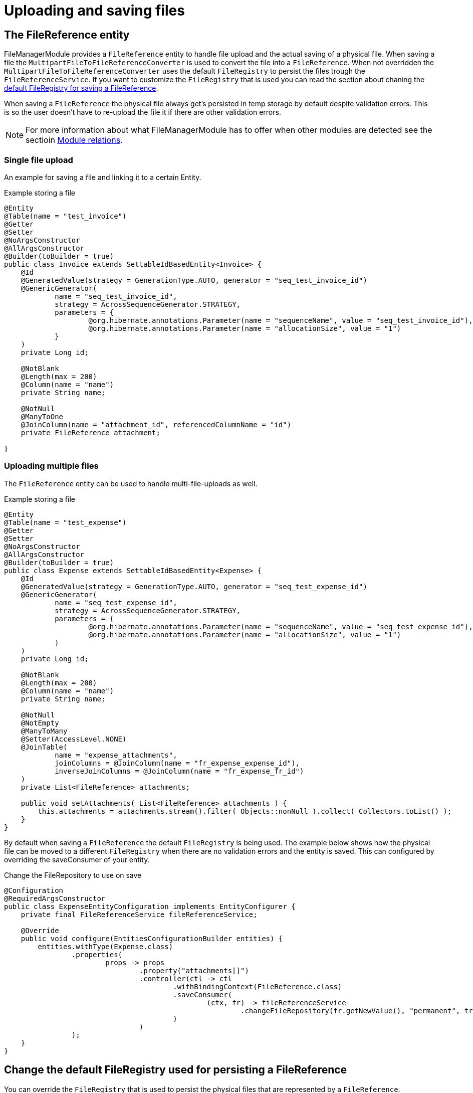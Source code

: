 = Uploading and saving files

[[file-reference]]
== The FileReference entity
FileManagerModule provides a `FileReference` entity to handle file upload and the actual saving of a physical file. When saving a file the `MultipartFileToFileReferenceConverter` is used
to convert the file into a `FileReference`. When not overridden the `MultipartFileToFileReferenceConverter` uses the default
`FileRegistry` to persist the files trough the `FileReferenceService`. If you want to customize the `FileRegistry` that is used
you can read the section about chaning the <<change-default-fileregistry, default FileRegistry for saving a FileReference>>.

When saving a `FileReference` the physical file always get's persisted in temp storage by default despite validation errors.
This is so the user doesn't have to re-upload the file it if there are other validation errors.

NOTE: For more information about what FileManagerModule has to offer when other modules are detected
 see the sectioin xref:module-relations/relations.adoc[Module relations].

=== Single file upload
An example for saving a file and linking it to a certain Entity.

.Example storing a file
[source,java,indent=0]
[subs="verbatim,quotes,attributes"]
----
@Entity
@Table(name = "test_invoice")
@Getter
@Setter
@NoArgsConstructor
@AllArgsConstructor
@Builder(toBuilder = true)
public class Invoice extends SettableIdBasedEntity<Invoice> {
    @Id
    @GeneratedValue(strategy = GenerationType.AUTO, generator = "seq_test_invoice_id")
    @GenericGenerator(
            name = "seq_test_invoice_id",
            strategy = AcrossSequenceGenerator.STRATEGY,
            parameters = {
                    @org.hibernate.annotations.Parameter(name = "sequenceName", value = "seq_test_invoice_id"),
                    @org.hibernate.annotations.Parameter(name = "allocationSize", value = "1")
            }
    )
    private Long id;

    @NotBlank
    @Length(max = 200)
    @Column(name = "name")
    private String name;

    @NotNull
    @ManyToOne
    @JoinColumn(name = "attachment_id", referencedColumnName = "id")
    private FileReference attachment;

}
----

[[file-reference-multiple]]
=== Uploading multiple files
The `FileReference` entity can be used to handle multi-file-uploads as well.

.Example storing a file
[source,java,indent=0]
[subs="verbatim,quotes,attributes"]
----
@Entity
@Table(name = "test_expense")
@Getter
@Setter
@NoArgsConstructor
@AllArgsConstructor
@Builder(toBuilder = true)
public class Expense extends SettableIdBasedEntity<Expense> {
    @Id
    @GeneratedValue(strategy = GenerationType.AUTO, generator = "seq_test_expense_id")
    @GenericGenerator(
            name = "seq_test_expense_id",
            strategy = AcrossSequenceGenerator.STRATEGY,
            parameters = {
                    @org.hibernate.annotations.Parameter(name = "sequenceName", value = "seq_test_expense_id"),
                    @org.hibernate.annotations.Parameter(name = "allocationSize", value = "1")
            }
    )
    private Long id;

    @NotBlank
    @Length(max = 200)
    @Column(name = "name")
    private String name;

    @NotNull
    @NotEmpty
    @ManyToMany
    @Setter(AccessLevel.NONE)
    @JoinTable(
            name = "expense_attachments",
            joinColumns = @JoinColumn(name = "fr_expense_expense_id"),
            inverseJoinColumns = @JoinColumn(name = "fr_expense_fr_id")
    )
    private List<FileReference> attachments;

    public void setAttachments( List<FileReference> attachments ) {
        this.attachments = attachments.stream().filter( Objects::nonNull ).collect( Collectors.toList() );
    }
}
----

By default when saving a `FileReference` the default `FileRegistry` is being used.
The example below shows how the physical file can be moved to a different `FileRegistry` when there are
no validation errors and the entity is saved. This can configured by overriding the saveConsumer of your
entity.

.Change the FileRepository to use on save
[source,java,indent=0]
[subs="verbatim,quotes,attributes"]
----
@Configuration
@RequiredArgsConstructor
public class ExpenseEntityConfiguration implements EntityConfigurer {
    private final FileReferenceService fileReferenceService;

    @Override
    public void configure(EntitiesConfigurationBuilder entities) {
        entities.withType(Expense.class)
                .properties(
                        props -> props
                                .property("attachments[]")
                                .controller(ctl -> ctl
                                        .withBindingContext(FileReference.class)
                                        .saveConsumer(
                                                (ctx, fr) -> fileReferenceService
                                                        .changeFileRepository(fr.getNewValue(), "permanent", true)
                                        )
                                )
                );
    }
}
----

[[change-default-fileregistry]]
== Change the default FileRegistry used for persisting a FileReference
You can override the `FileRegistry` that is used to persist the physical files that are represented by
a `FileReference`.

.Change the FileRegistry that will be used when saving a FileReference
[source,java,indent=0]
[subs="verbatim,quotes,attributes"]
----
@Configuration
public class DefaultFileReferenceFileRepository {

    @Autowired
    public void changeDefaultFileRegistryForFileReferences(MultipartFileToFileReferenceConverter multipartFileToFileReferenceConverter) {
        multipartFileToFileReferenceConverter.setRepositoryId("demo");
    }
}
----


[[file-reference-properties]]
== FileReferenceProperties
Before a `FileReference` get's persisted a `FileReferenceCreationEvent` is emitted that can be used to modify the newly created
file. It provides a way to configure additional properties through `FileReferenceProperties`. Theses properties can be used to store
metadata about the file that was uploaded.

.Add FileReferenceProperties to a FileReference
[source,java,indent=0]
[subs="verbatim,quotes,attributes"]
----
@Configuration
@RequiredArgsConstructor
public class CustomFileRegistryConfiguration {
    private final FileReferencePropertiesService fileReferencePropertiesService;

    @EventListener()
    public void fileReferenceSaved(FileReferenceCreationEvent fileReferenceCreationEvent) {
        FileReferenceProperties properties = fileReferenceCreationEvent.getFileReferenceProperties();
        properties.put("customProperty", "value");
    }
}
----

The `FileReferenceService` will save the `FileReferenceProperties` together with the `FileReference`


== Manually registering a FileReference property
You can manually register a `FileReference` property on an entity if you don't want to use
default way of saving the FileReference with hibernate.

.The person entity with a photoId
[source,java,indent=0]
[subs="verbatim,quotes,attributes"]
----
@Entity
@Table(name = "test_person")
@Getter
@Setter
@NoArgsConstructor
@AllArgsConstructor
@Builder(toBuilder = true)
public class Person extends SettableIdBasedEntity<Person> {
    @Id
    @GeneratedValue(strategy = GenerationType.AUTO, generator = "seq_test_person_id")
    @GenericGenerator(
            name = "seq_test_person_id",
            strategy = AcrossSequenceGenerator.STRATEGY,
            parameters = {
                    @org.hibernate.annotations.Parameter(name = "sequenceName", value = "seq_test_person_id"),
                    @org.hibernate.annotations.Parameter(name = "allocationSize", value = "1")
            }
    )
    private Long id;

    @NotBlank
    @Length(max = 200)
    @Column(name = "name")
    private String name;

    @Column(name = "photo_id")
    private Long photoId;
}
----

There is only a Long defined to hold the fileReferenceId. We use an `EntityConfigurer` to hide that property
and create a new `FileReference` property.

.Add FileReferenceProperties to a FileReference
[source,java,indent=0]
[subs="verbatim,quotes,attributes"]
----
@Configuration
@RequiredArgsConstructor
public class PersonEntityConfiguration implements EntityConfigurer {
    private final FileReferenceRepository fileReferenceRepository;

    @Override
    public void configure(EntitiesConfigurationBuilder entities) {
        entities.withType(Person.class)
                .properties(
                        props -> props
                                .property("photoId").and()
                                .property("photo")
                                .propertyType(FileReference.class)
                                .displayName("Photo")
                                .readable(true)
                                .writable(true)
                                .hidden(false)
                                .controller( c -> c.withTarget( Person.class, FileReference.class )
                                        .valueFetcher( person -> person.getPhotoId() != null ? fileReferenceRepository
                                                .findOne( person.getPhotoId() ) : null )
                                        .applyValueConsumer(
                                                ( person, fileReference ) -> {
                                                    if ( fileReference.getNewValue() != null && !fileReference.isDeleted() ) {
                                                        person.setPhotoId( fileReference.getNewValue().getId() );
                                                    }
                                                    else {
                                                        person.setPhotoId( null );
                                                    }
                                                } )
                                )
                                .attribute(EntityAttributes.FORM_ENCTYPE, FormViewElement.ENCTYPE_MULTIPART)
                );
    }
}
----

For this example we hide the photoId property in favor of your custom created photo property.
Our custom photo property has a `FileReference` as propertyType and will implement the controller method
to handle the correct saving and showing of our photo file.
The valueFetcher in the controller method is used to transform the photoId into a `FileReference`. The `applyValueConsumer` on the other
hand is used to set the photoId on save.

NOTE: You have to set the `FORM_ENCTYPE` to `ENCTYPE_MULTIPART` if you are using a custom property.


